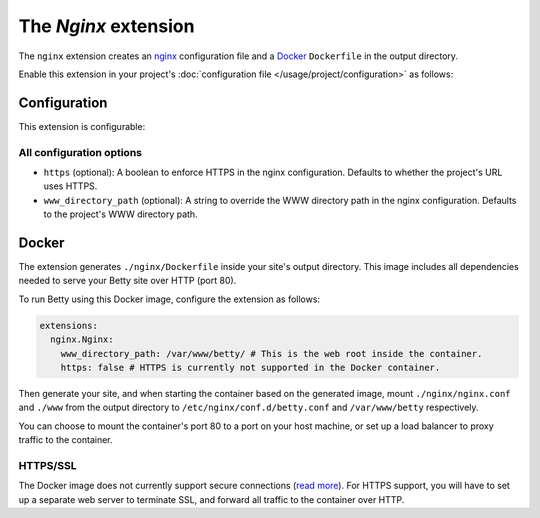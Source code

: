 The *Nginx* extension
===================
The ``nginx`` extension creates an `nginx <https://nginx.org>`_ configuration file and a `Docker <https://www.docker.com/>`_ ``Dockerfile`` in the output
directory.

Enable this extension in your project's :doc:`configuration file </usage/project/configuration>` as follows:

.. tab-set::

   .. tab-item:: YAML

      .. code-block:: yaml

          extensions:
            nginx: {}

   .. tab-item:: JSON

      .. code-block:: json

          {
            "extensions": {
              "nginx": {}
            }
          }

Configuration
-------------
This extension is configurable:

.. tab-set::

   .. tab-item:: YAML

      .. code-block:: yaml

          extensions:
            nginx:
              configuration:
                www_directory_path: /var/www/betty
                https: true

   .. tab-item:: JSON

      .. code-block:: json

          {
            "extensions": {
              "nginx": {
                "configuration" : {
                  "www_directory_path": "/var/www/betty",
                  "https": true,
                }
              }
            }
          }

All configuration options
^^^^^^^^^^^^^^^^^^^^^^^^^
- ``https`` (optional): A boolean to enforce HTTPS in the nginx configuration.
  Defaults to whether the project's URL uses HTTPS.
- ``www_directory_path`` (optional): A string to override the WWW directory path in the nginx configuration.
  Defaults to the project's WWW directory path.

Docker
------
The extension generates ``./nginx/Dockerfile`` inside your site's output directory. This image includes all dependencies
needed to serve your Betty site over HTTP (port 80).

To run Betty using this Docker image, configure the extension as follows:

.. code-block:: yaml

    extensions:
      nginx.Nginx:
        www_directory_path: /var/www/betty/ # This is the web root inside the container.
        https: false # HTTPS is currently not supported in the Docker container.

Then generate your site, and when starting the container based on the generated image, mount ``./nginx/nginx.conf`` and
``./www`` from the output directory to ``/etc/nginx/conf.d/betty.conf`` and ``/var/www/betty`` respectively.

You can choose to mount the container's port 80 to a port on your host machine, or set up a load balancer to proxy
traffic to the container.

HTTPS/SSL
^^^^^^^^^
The Docker image does not currently support secure connections
(`read more <https://github.com/bartfeenstra/betty/issues/1056>`_). For HTTPS support, you will have to set up a separate
web server to terminate SSL, and forward all traffic to the container over HTTP.

